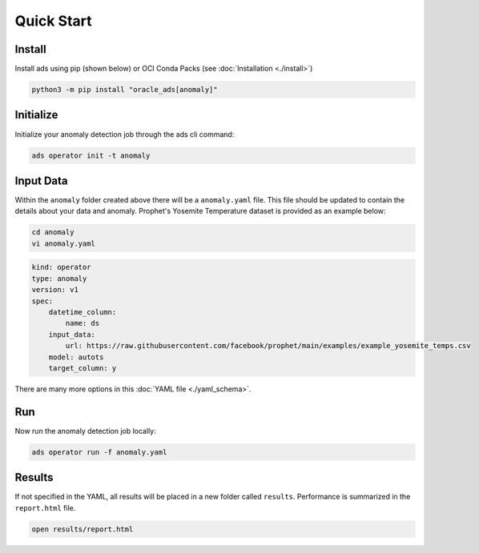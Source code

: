 ===========
Quick Start
===========

Install
--------

Install ads using pip (shown below) or OCI Conda Packs (see :doc:`Installation <./install>`)

.. code-block:: bash

    python3 -m pip install "oracle_ads[anomaly]"

Initialize
----------

Initialize your anomaly detection job through the ads cli command:

.. code-block:: bash

   ads operator init -t anomaly


Input Data 
-----------

Within the ``anomaly`` folder created above there will be a ``anomaly.yaml`` file. This file should be updated to contain the details about your data and anomaly. Prophet's Yosemite Temperature dataset is provided as an example below:

.. code-block:: bash

   cd anomaly
   vi anomaly.yaml

.. code-block:: yaml

    kind: operator
    type: anomaly
    version: v1
    spec:
        datetime_column:
            name: ds
        input_data:
            url: https://raw.githubusercontent.com/facebook/prophet/main/examples/example_yosemite_temps.csv
        model: autots
        target_column: y

There are many more options in this :doc:`YAML file <./yaml_schema>`.


Run
---

Now run the anomaly detection job locally:

.. code-block:: bash

    ads operator run -f anomaly.yaml


Results
-------

If not specified in the YAML, all results will be placed in a new folder called ``results``. Performance is summarized in the ``report.html`` file.

.. code-block:: bash

    open results/report.html
